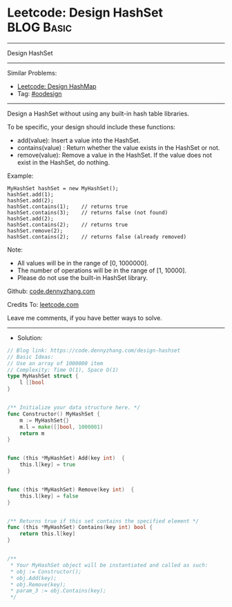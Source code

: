* Leetcode: Design HashSet                                       :BLOG:Basic:
#+STARTUP: showeverything
#+OPTIONS: toc:nil \n:t ^:nil creator:nil d:nil
:PROPERTIES:
:type:     oodesign
:END:
---------------------------------------------------------------------
Design HashSet
---------------------------------------------------------------------
#+BEGIN_HTML
<a href="https://github.com/dennyzhang/code.dennyzhang.com/tree/master/problems/design-hashset"><img align="right" width="200" height="183" src="https://www.dennyzhang.com/wp-content/uploads/denny/watermark/github.png" /></a>
#+END_HTML
Similar Problems:
- [[https://code.dennyzhang.com/design-hashmap][Leetcode: Design HashMap]]
- Tag: [[https://code.dennyzhang.com/tag/oodesign][#oodesign]]
---------------------------------------------------------------------
Design a HashSet without using any built-in hash table libraries.

To be specific, your design should include these functions:

- add(value): Insert a value into the HashSet. 
- contains(value) : Return whether the value exists in the HashSet or not.
- remove(value): Remove a value in the HashSet. If the value does not exist in the HashSet, do nothing.

Example:
#+BEGIN_EXAMPLE
MyHashSet hashSet = new MyHashSet();
hashSet.add(1);         
hashSet.add(2);         
hashSet.contains(1);    // returns true
hashSet.contains(3);    // returns false (not found)
hashSet.add(2);          
hashSet.contains(2);    // returns true
hashSet.remove(2);          
hashSet.contains(2);    // returns false (already removed)
#+END_EXAMPLE

Note:

- All values will be in the range of [0, 1000000].
- The number of operations will be in the range of [1, 10000].
- Please do not use the built-in HashSet library.

Github: [[https://github.com/dennyzhang/code.dennyzhang.com/tree/master/problems/design-hashset][code.dennyzhang.com]]

Credits To: [[https://leetcode.com/problems/design-hashset/description/][leetcode.com]]

Leave me comments, if you have better ways to solve.
---------------------------------------------------------------------
- Solution:

#+BEGIN_SRC go
// Blog link: https://code.dennyzhang.com/design-hashset
// Basic Ideas:
// Use an array of 1000000 item
// Complexity: Time O(1), Space O(1)
type MyHashSet struct {
    l []bool
}


/** Initialize your data structure here. */
func Constructor() MyHashSet {
    m := MyHashSet{}
    m.l = make([]bool, 1000001)
    return m
}


func (this *MyHashSet) Add(key int)  {
    this.l[key] = true
}


func (this *MyHashSet) Remove(key int)  {
    this.l[key] = false
}


/** Returns true if this set contains the specified element */
func (this *MyHashSet) Contains(key int) bool {
    return this.l[key]
}


/**
 * Your MyHashSet object will be instantiated and called as such:
 * obj := Constructor();
 * obj.Add(key);
 * obj.Remove(key);
 * param_3 := obj.Contains(key);
 */
#+END_SRC

#+BEGIN_HTML
<div style="overflow: hidden;">
<div style="float: left; padding: 5px"> <a href="https://www.linkedin.com/in/dennyzhang001"><img src="https://www.dennyzhang.com/wp-content/uploads/sns/linkedin.png" alt="linkedin" /></a></div>
<div style="float: left; padding: 5px"><a href="https://github.com/dennyzhang"><img src="https://www.dennyzhang.com/wp-content/uploads/sns/github.png" alt="github" /></a></div>
<div style="float: left; padding: 5px"><a href="https://www.dennyzhang.com/slack" target="_blank" rel="nofollow"><img src="https://www.dennyzhang.com/wp-content/uploads/sns/slack.png" alt="slack"/></a></div>
</div>
#+END_HTML
